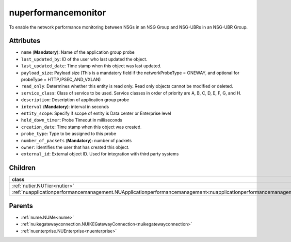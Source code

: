 .. _nuperformancemonitor:

nuperformancemonitor
===========================================

.. class:: nuperformancemonitor.NUPerformanceMonitor(bambou.nurest_object.NUMetaRESTObject,):

To enable the network performance monitoring between NSGs in an NSG Group and NSG-UBRs in an NSG-UBR Group. 


Attributes
----------


- ``name`` (**Mandatory**): Name of the application group probe

- ``last_updated_by``: ID of the user who last updated the object.

- ``last_updated_date``: Time stamp when this object was last updated.

- ``payload_size``: Payload size (This is a mandatory field if the networkProbeType = ONEWAY, and optional for probeType = HTTP,IPSEC_AND_VXLAN)

- ``read_only``: Determines whether this entity is read only.  Read only objects cannot be modified or deleted.

- ``service_class``: Class of service to be used.  Service classes in order of priority are A, B, C, D, E, F, G, and H.

- ``description``: Description of application group probe

- ``interval`` (**Mandatory**): interval in seconds

- ``entity_scope``: Specify if scope of entity is Data center or Enterprise level

- ``hold_down_timer``: Probe Timeout in milliseconds

- ``creation_date``: Time stamp when this object was created.

- ``probe_type``: Type to be assigned to this probe

- ``number_of_packets`` (**Mandatory**): number of packets

- ``owner``: Identifies the user that has created this object.

- ``external_id``: External object ID. Used for integration with third party systems




Children
--------

================================================================================================================================================               ==========================================================================================
**class**                                                                                                                                                      **fetcher**

:ref:`nutier.NUTier<nutier>`                                                                                                                                     ``tiers`` 
:ref:`nuapplicationperformancemanagement.NUApplicationperformancemanagement<nuapplicationperformancemanagement>`                                                 ``applicationperformancemanagements`` 
================================================================================================================================================               ==========================================================================================



Parents
--------


- :ref:`nume.NUMe<nume>`

- :ref:`nuikegatewayconnection.NUIKEGatewayConnection<nuikegatewayconnection>`

- :ref:`nuenterprise.NUEnterprise<nuenterprise>`

